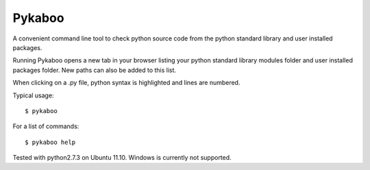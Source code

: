 ===========
Pykaboo
===========

A convenient command line tool to check python source code from the python standard library and user installed packages.

Running Pykaboo opens a new tab in your browser listing your python standard library modules folder and user installed packages folder. New paths can also be added to this list. 

When clicking on a .py file, python syntax is highlighted and lines are numbered. 

Typical usage::

    $ pykaboo

For a list of commands::

    $ pykaboo help

Tested with python2.7.3 on Ubuntu 11.10. Windows is currently not supported.
